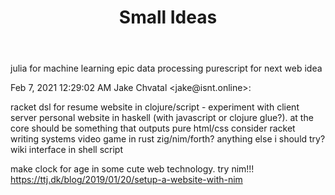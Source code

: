 #+TITLE: Small Ideas

julia for machine learning epic data processing
purescript for next web idea

Feb 7, 2021 12:29:02 AM Jake Chvatal <jake@isnt.online>:

    racket dsl for resume
    website in clojure/script - experiment with client server
    personal website in haskell (with javascript or clojure glue?). at the core should be something that outputs pure html/css
    consider racket writing systems
    video game in rust
    zig/nim/forth? anything else i should try?
    wiki interface in shell script

make clock for age in some cute web technology. try nim!!!
https://ttj.dk/blog/2019/01/20/setup-a-website-with-nim
